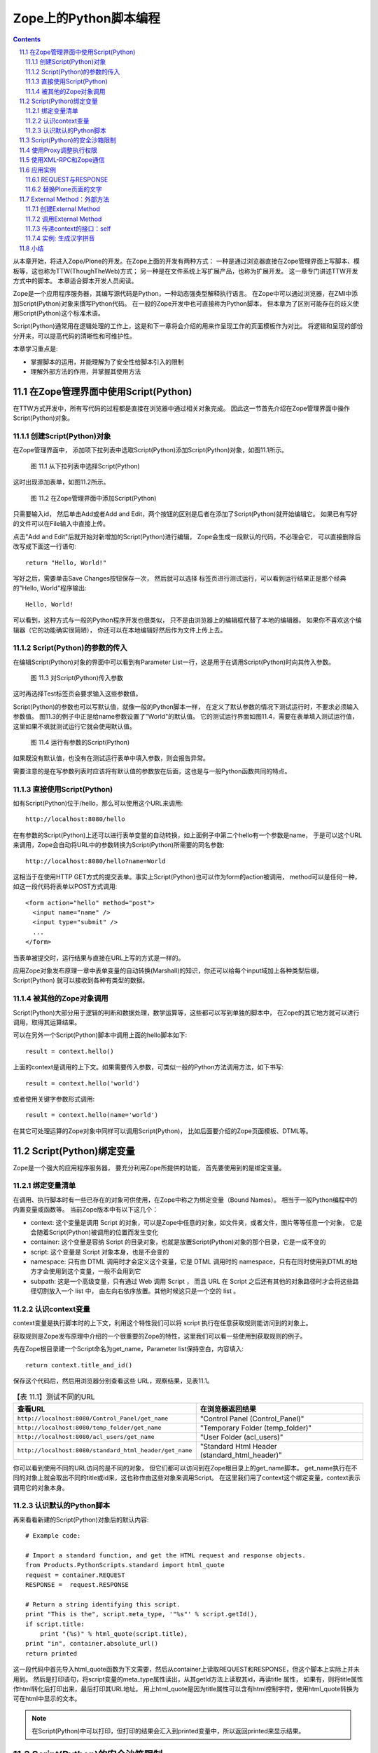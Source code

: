 ==========================================
 Zope上的Python脚本编程
==========================================

.. Contents::
.. sectnum::
   :prefix: 11.

从本章开始，将进入Zope/Plone的开发。在Zope上面的开发有两种方式：
一种是通过浏览器直接在Zope管理界面上写脚本、模板等，这也称为TTW(ThoughTheWeb)方式；
另一种是在文件系统上写扩展产品，也称为扩展开发。 这一章专门讲述TTW开发方式中的脚本。
本章适合脚本开发人员阅读。

Zope是一个应用程序服务器，其编写源代码是Python，一种动态强类型解释执行语言。
在Zope中可以通过浏览器，在ZMI中添加Script(Python)对象来撰写Python代码。
在一般的Zope开发中也可直接称为Python脚本，
但本章为了区别可能存在的歧义使用Script(Python)这个标准术语。

Script(Python)通常用在逻辑处理的工作上，这是和下一章将会介绍的用来作呈现工作的页面模板作为对比。
将逻辑和呈现的部份分开来，可以提高代码的清晰性和可维护性。

本章学习重点是:

- 掌握脚本的运用，并能理解为了安全性给脚本引入的限制
- 理解外部方法的作用，并掌握其使用方法

.. TODO

   1. 例子要涉及 Request/Response API
   2. 要和附录的API参考关联
   3. XMLRPC
   4. 获取（context参数）

在Zope管理界面中使用Script(Python)
==========================================
在TTW方式开发中，所有写代码的过程都是直接在浏览器中通过相关对象完成。
因此这一节首先介绍在Zope管理界面中操作Script(Python)对象。

创建Script(Python)对象
---------------------------------
在Zope管理界面中，
添加项下拉列表中选取Script(Python)添加Script(Python)对象，如图11.1所示。

.. figure:: img/pythonscript/add-script-list-in-zmi.png
   :alt: 从下拉列表中选择Script(Python)

   图 11.1 从下拉列表中选择Script(Python)

这时出现添加表单，如图11.2所示。

.. figure:: img/pythonscript/add-script-in-zmi.png
   :alt: 在Zope管理界面中添加Script(Python)

   图 11.2 在Zope管理界面中添加Script(Python)

只需要输入id，
然后单击Add或者Add and Edit，两个按钮的区别是后者在添加了Script(Python)就开始编辑它。
如果已有写好的文件可以在File输入中直接上传。

点击"Add and Edit"后就开始对新增加的Script(Python)进行编辑，
Zope会生成一段默认的代码，不必理会它，
可以直接删除后改写成下面这一行语句::

 return "Hello, World!"

写好之后，需要单击Save Changes按钮保存一次，
然后就可以选择
标签页进行测试运行，可以看到运行结果正是那个经典的"Hello, World"程序输出::

 Hello, World!

可以看到，这种方式与一般的Python程序开发也很类似，
只不是由浏览器上的编辑框代替了本地的编辑器。
如果你不喜欢这个编辑器（它的功能确实很简陋），
你还可以在本地编辑好然后作为文件上传上去。

Script(Python)的参数的传入
--------------------------------------
在编辑Script(Python)对象的界面中可以看到有Parameter List一行，这是用于在调用Script(Python)时向其传入参数。

.. figure:: img/pythonscript/parameter-list-in-zmi.png
   :alt: 对Script(Python)传入参数

   图 11.3 对Script(Python)传入参数

这时再选择Test标签页会要求输入这些参数值。

Script(Python)的参数也可以写默认值，就像一般的Python脚本一样，
在定义了默认参数的情况下测试运行时，不要求必须输入参数值。
图11.3的例子中正是给name参数设置了"World"的默认值。
它的测试运行界面如图11.4，需要在表单填入测试运行值，
这里如果不填就测试运行它就会使用默认值。

.. figure:: img/pythonscript/test-parameter-list.png
   :alt: 运行有参数的 Script(Python)

   图 11.4 运行有参数的Script(Python)

如果既没有默认值，也没有在测试运行表单中填入参数，则会报告异常。

需要注意的是在写参数列表时应该将有默认值的参数放在后面，这也是与一般Python函数共同的特点。


直接使用Script(Python)
-------------------------
如有Script(Python)位于/hello，那么可以使用这个URL来调用::

      http://localhost:8080/hello

在有参数的Script(Python)上还可以进行表单变量的自动转换，如上面例子中第二个hello有一个参数是name，
于是可以这个URL来调用，Zope会自动将URL中的参数转换为Script(Python)所需要的同名参数::

      http://localhost:8080/hello?name=World

这相当于在使用HTTP GET方式的提交表单。事实上Script(Python)也可以作为form的action被调用，
method可以是任何一种，如这一段代码将表单以POST方式调用::

      <form action="hello" method="post">
        <input name="name" />
        <input type="submit" />
        ...
      </form>

当表单被提交时，运行结果与直接在URL上写的方式是一样的。

应用Zope对象发布原理一章中表单变量的自动转换(Marshall)的知识，你还可以给每个input域加上各种类型后缀，
Script(Python) 就可以接收到各种有类型的数据。

被其他的Zope对象调用
-------------------------------
Script(Python)大部分用于逻辑的判断和数据处理，数学运算等，这些都可以写到单独的脚本中，
在Zope的其它地方就可以进行调用，取得其运算结果。

可以在另外一个Script(Python)脚本中调用上面的hello脚本如下::

    result = context.hello()

上面的context是调用的上下文。如果需要传入参数，可类似一般的Python方法调用方法，如下书写::

   result = context.hello('world')

或者使用关键字参数形式调用::

   result = context.hello(name='world')

在其它可处理运算的Zope对象中同样可以调用Script(Python)，
比如后面要介绍的Zope页面模板、DTML等。

  .. TODO: DTML ?


Script(Python)绑定变量
=============================
Zope是一个强大的应用程序服务器，
要充分利用Zope所提供的功能，
首先要使用到的是绑定变量。

绑定变量清单
---------------
在调用、执行脚本时有一些已存在的对象可供使用，在Zope中称之为绑定变量（Bound Names）。
相当于一般Python编程中的内置变量或函数等。
当前Zope版本中有以下这几个：

- context:
  这个变量是调用 Script 的对象，可以是Zope中任意的对象，如文件夹，或者文件，图片等等任意一个对象，
  它是会随着Script(Python)被调用的位置而发生变化
- container:
  这个变量是容纳 Script 的目录对象，也就是放置Script(Python)对象的那个目录，它是一成不变的
- script:
  这个变量是 Script 对象本身，也是不会变的
- namespace:
  只有由 DTML 调用时才会定义这个变量，它是 DTML 调用时的 namespace，只有在同时使用到DTML的地方才会使用到这个变量，一般不会用到它
- subpath:
  这是一个高级变量，只有通过 Web 调用 Script ，
  而且 URL 在 Script 之后还有其他的对象路径时才会将这些路径切割放入一个 list 中，
  由左向右依序放置。其他时候这只是一个空的 list 。

认识context变量
---------------------------
context变量是执行脚本时的上下文，利用这个特性我们可以将 script 执行在任意获取规则能访问到的对象上。

获取规则是Zope发布原理中介绍的一个很重要的Zope的特性，这里我们可以看一些使用到获取规则的例子。

先在Zope根目录建一个Script命名为get_name，Parameter list保持空白，内容填入::

 return context.title_and_id()

保存这个代码后，然后用浏览器分别查看这些 URL，观察结果，见表11.1。

.. list-table:: 【表 11.1】测试不同的URL
  :header-rows: 1

  * - 查看URL
    - 在浏览器返回结果
  * - ``http://localhost:8080/Control_Panel/get_name``
    - "Control Panel (Control_Panel)"
  * - ``http://localhost:8080/temp_folder/get_name``
    - "Temporary Folder (temp_folder)"
  * - ``http://localhost:8080/acl_users/get_name``
    - "User Folder (acl_users)"
  * - ``http://localhost:8080/standard_html_header/get_name``
    - "Standard Html Header (standard_html_header)"

你可以看到使用不同的URL访问的是不同的对象，
但它们都可以访问到在Zope根目录上的get_name脚本。
get_name执行在不同的对象上就会取出不同的title或id来，这也称作由这些对象来调用Script。
在这里我们用了context这个绑定变量，context表示调用它的对象本身。

认识默认的Python脚本
------------------------
再来看看新建的Script(Python)对象后的默认内容::

  # Example code:

  # Import a standard function, and get the HTML request and response objects.
  from Products.PythonScripts.standard import html_quote
  request = container.REQUEST
  RESPONSE =  request.RESPONSE

  # Return a string identifying this script.
  print "This is the", script.meta_type, '"%s"' % script.getId(),
  if script.title:
      print "(%s)" % html_quote(script.title),
  print "in", container.absolute_url()
  return printed

这一段代码中首先导入html_quote函数为下文需要，然后从container上读取REQUEST和RESPONSE，但这个脚本上实际上并未用到。
然后是打印语句，将script变量的meta_type属性读出，从其getId方法上读取其id，再读title 属性，
如果有，则将title属性作html转化后打印出来，最后打印其URL地址。
用上html_quote是因为title属性可以含有html控制字符，使用html_quote转换为可在html中显示的文本。

.. note::
   在Script(Python)中可以打印，但打印的结果会汇入到printed变量中，所以返回printed来显示结果。


Script(Python)的安全沙箱限制
===================================
因为脚本是可以通过网页界面写在Zope管理界面中，任何有相应Zope权限的人都可以写脚本，
但Python编程语言本身是像所有高级语言一样具有控制Web主机的所有高级功能，
因此在允许Zope用户来写自己的Python脚本时，安全就成为一个大问题。
必须对其限制所有可能危害Web主机的操作。
很多Python的内置函数如open就被禁止使用，这是防止直接由Web存取主机的文件系统。

与通用Python环境中的区别包括:

- 只有这些内置函数或变量可以如同在Python环境中一样地自由使用：

  None, abs, apply, callable, chr, cmp, complex, delattr, divmod, filter, float, getattr, hash, hex, int,
  isinstance, issubclass, list, len, long, map, max, min, oct, ord, repr, round, setattr, str, tuple. 

- range和pow的用法与在Python中是一样的，但大小受到限制。这是预防过大的数字或序列会造成Denial of Service的攻击。

- 类型比较的变化：
  因为内置函数type不能使用，要比较二个对象是否为同一型态， 需要使用same_type。
  使用same_type比较之后如果是同型态的对象，则传回true ::

   if same_type(foo, []):
       return "foo is a list"

  这等同于::

   if type(foo) == type([]):
       return "foo is a list"

  使用 same_type 也可以一次比较多个对象的类型::

   if same_type(obj1, obj2, obj3, ...):
     ...

  当所有对象的类型都相同时返回真。

- 增加了 test 函数：
  在 Python 中一般使用 ``if/else/elif`` 来做判断的逻辑，但 ``if/else/elif`` 都是语句，而非表达式，
  在 Script(Python) 和 Zope 页面模板中只能使用表达式的地方就有了 ``test`` 的用场了，它的用法与一般的 ``if/else/elif`` 也是类似的::

    value = test(condition1, value1, condition2, value2, ..., value_default)

  它可以接多个参数，顺序是一个条件然后一个值，
  如果这个条件是真的，就返回这个值，否则继续测试下一个条件。

  传统的 Python 编程中常有人用到 ``condition and value1 or value2`` 的写法，但这个写法有它固有的问题，
  因为你必须保证 value1 必须是为真的，否则它就不是你想像那样运行了，而 ``test`` 函数则没有这个问题。

  ..
    tip::
    在最新的 Python2.5 中 ``if/else/elif`` 也可以作为表达式来运行了，但目前最稳定的 Zope 运行环境还是 Python2.4 。

Script 的限制是为了预防破坏，它是通过在受限的环境下执行Python来实现的。
这个环境对其中执行的Python语句有以下限制：

- 循环限制

  Script不能执行无限循环，如果Script执行一个很大数字的循环，Zope会引发一个错误。
  不论是for或while循环都被限制。这是避免因为一个无限循环造成Zope本身停止回应。

- Import 限制

  Script不能随心所欲的import Packages和Modules，只能够import Products.PythonScripts.standard utility module ，
  AccessControl module ，string ， random ， math ， sequence 。
  还有一些经由产品开发人员特别指定的Modules，
  可以在Zope Book Appendix B, API Reference中找到更多的讯息。
  (或是看Products目录中的PythonScripts里的README.txt，会提到如何让Script可以Import 更多的Modules。)
  
  

- 使用限制

  当Script使用对象时也会受Zope安全原则的限制。换句话说，当使用者调用Script存取某一对象时，
  Zope会检查使用者是否有权限存取这个对象。
  所有可被执行的对象都可以在Proxy tab中设定Proxy Roles，让执行时的角色参照这个角色。
  再则，不能存取Id开头为下划线的对象，Zope认定这是内部的对象。
  最后，虽然可以在Script中定义class，但是不能正常使用它。 因为 __init__() 不能被执行。

- 写入限制

  不能直接使用Script改变对象的属性，只能调用适当的Zope API方法(method)来作。

..
  可以看到Zope中执行的Python代码其实是在一个受限的Python环境中，

使用Proxy调整执行权限
==============================
运行Script(Python)时，默认使用执行用户的权限。但某些脚本可能需要更高的权限。
这样可通过设置脚本的Proxy角色实现。脚本的Proxy角色，实际上是脚本运行时所采用的角色。

典型的是，匿名用户一般是不能在网站上添加新的用户的。但是在注册的时候，那个注册脚本register在运行的时候可以
在网站中添加用户。这时候，操作的用户一般还处于匿名状态。

我们可通过给register脚本增加一个Proxy角色来实现。

Script(Python)类型的对象在Zope管理界面上比其它类型对象多了一个Proxy标签页，如图11.5。

.. figure:: img/pythonscript/set-proxy.png
   :alt: 在Zope管理界面中为Script(Python)设定Proxy参数

   图 11.5 在Zope管理界面中为Script(Python)设定Proxy参数

注意到这个画面比普通脚本多了一些标签页，因为它是后面的章节中会讲到的控制脚本，
但它也是脚本的一种类型，这里将它作为设置proxy角色的例子，未见过的标签页等都不必理会，后面的章节中会讲到。

使用XML-RPC和Zope通信
==================================
除了浏览器之外，你还可以使用其它方法来访问Zope服务器，比如被其他的语言调用，和其他的应用集成。
XML-RPC就是另一种Zope所支持的通信接口方式。
XML-RPC是工作在HTTP协议之上，使用XML来编码信息的一种远程调用协议。更多关于XML-RPC的信息可以查看 (http://www.xmlrpc.org/) 。
使用它的好处是几乎所有高级语言都支持XML-RPC编程，也就是说，你可以使用任意你喜欢的语言写客户端程序来访问Zope。

所有从URL上可以访问的Script(Python)也都可以XML-RPC方式调用；
如果你喜欢使用Python来编写XML-RPC客户端可以使用xmlrpclib。
如下面来使用xmlrpclib来访问刚才写的hello脚本::

  import xmlrpclib

  server = xmlrpclib.Server('http://localhost:8080/zpt')
  server.hello()

这段代码如上面的直接测试生成相同的输出，就是打印出结果::

  'Hello, World!'

XML-RPC调用也可以传递参数，如上面的调用一行改为::

  server.hello('Mr Wang')

将会返回的结果是::

  'Hello, Mr Wang!'

注意，XML-RPC不支持以关键字参数形式调用，如这种形式的调用会报告错误::

  server.hello(name='Mr Wang')

..
  TODO: 这段代码的说明, 能否改写和上面的hello world结合？

如果你喜欢使用Perl语言，可以使用Frontier::Client模块::

  use Frontier::Client;

  $server = Frontier::Client->new(url => "http://localhost:8080/zpt");

  $server->call("hello");

使用Java则可以使用XmlRpcClient::

  try {
      XmlRpcClient server = new XmlRpcClient("http://localhost:8080/zpt");
      server.execute("hello");
  } catch (XmlRpcException ex) {
      ex.printStackTrace();
  } catch (IOException ioex) {
      ioex.printStackTrace();
  }

..
  这些只是作为示例在这里说明各种语言版本的XML-RPC都是可用的，但 "http://www.zopezoo.org" 却并不存在对应的 Script(Python) ，
  因而这示例代码还是不可运行的，在具体需要的地方，你需要根据你所定义的 Script(Python) 来写对应的 XML-RPC 客户端程序。

  TODO: 改写,让他能够运行？

应用实例
===================
上面只是介绍了Script(Python)的使用方法，在掌握了其基本用法之后，下面再分别举例来展示脚本的更多用法。

REQUEST与RESPONSE
-------------------------------------------
..
  TODO: 改写为可运行的、更有意义的例子

上一章Zope对象发布原理中讲到Zope是一个对象发布环境，它将各种客户端(浏览器或ftp客户端，
XML-RPC客户端)的请求封装为统一的REQUEST变量，而向客户端的回应则集中在RESPONSE对象，
于是与客户端的交互就统一在了读取REQUEST信息和控制RESPONSE上了。

首先创建一个脚本，在其中直接返回REQUEST变量全文::

 return context.REQUEST

执行这个脚本，可以看到输出的是一个格式化好的页面，
打印出了REQUEST变量的内容。

.. figure:: img/pythonscript/return-request.png
   :alt: 打印REQUEST变量

   图 11.6 打印REQUEST变量

可以看到REQUEST就是一个Python的字典类对象，其中有form、cookies，
还有其它的如浏览器UserAgent信息、
HTTP Referer信息等各种用户请求信息，当需要时这些信息都可以读取出来。

上面讲到脚本可以用在表单的action上，而表单中的数据最后都在REQUEST的form变量中，
因此要将表单中的数据都读出来可以使用::

  request = context.REQUEST
  form = request.form

返回的form变量是一个映射类型(mapping)，可以像Python的字典一样地使用它，
如引用其中的某个name为input_name的值可以这样::

  form['input_name']

而RESPONSE是另一个常用的与客户端交互的变量，
它可以作为REQUEST上面的一个属性读出来::

  response = request.RESPONSE

通常使用RESPONSE来向浏览器发送页面重定向消息::

  response.redirect('http://czug.org')

..
  还可以设置cookie，如::

    response.setCookie('__cp', cp, path='%s' % cookie_path(REQUEST))

有关REQUEST和RESPONSE的更多操作可以参看附录。

下面是一个有用的例子：根据表单中的参数来转到不同的页面。

假设要为一个表单写一个响应脚本，根据填写表单中用户的选择来决定转到哪一个网站。
在表单中有一个redir_to变量，并且已使用":int"后缀转换为了整数型。

..
  这个表单的一部分是::

  <form action="test_action" method="POST">
    ...
    <input type="radio" name="redir_to:int" value="1" checked="checked" />to zope site<br />
    <input type="radio" name="redir_to:int" value="2" />to plone site<br />
    <input type="radio" name="redir_to:int" value="3" />to czug site<br />
    <input type="submit" />
  </form>

下面来写这个响应脚本test_action::

  request = context.REQUEST
  response = request.RESPONSE

  form = request.form
  redir_to = form['redir_to']

  # here can do more

  if redir_to == 1:
    target_page = 'http://zope.org'
  elif redir_to == 2:
    target_page = 'http://plone.org'
  elif redir_to == 3:
    target_page = 'http://czug.org'
  else:
    # other, back to the form
    target_page = '/zpt/test_form'

  response.redirect(target_page)

这一段代码中首先是从context变量上获取request和response变量，
再取出表单中的redir_to域。
这个域在表单中已经使用了:int后缀转换为了整数形，
所以在脚本中就可以直接与数字进行比较，分别设置不同的转向页面。

由于还没有介绍使用表单，这里可以使用URL来模拟GET方式提交这个表单，如：

::

  http://localhost:8080/test_action?redir_to:int=1

这将测试表单变量redir_to为整数1的情况，可以改为2或3来测试，
看脚本是否如设计的那样运行。

替换Plone页面的文字
-------------------------
上面的例子都是在Script(Python)中读取对象的信息，
实际上Script(Python)既然是一种脚本语言，它当然还可以作修改内容和删除内容等所有的操作。

这是一个稍复杂的例子，展示了怎样在Script(Python)中修改其它Zope对象的内容。
注意这个例子中调用了context的getRawText方法，而这个方法是Plone内容对象才有的，
因此这个例子要运行在一个Plone内容对象上。

::

  ## Script(Python) "replaceWord"
  ##parameters=word, replacement
  ##

  text=context.getRawText()
  text=text.replace(word, replacement)
  context.setText(text)
  context.reindexObject()
  return text

假设已知在Plone站点上有一个页面，位于::

  http://localhost:8080/Plone/testpage

而这个replaceWorld应该放置在获取规则可以访问到的地方，如这个Plone站点根目录或者直接放在Zope根目录上，
因此可以这样调用::

  http://localhost:8080/Plone/testpage/replaceWord?word=This&replacement=That

这段代码首先从context读出文档所有内容，返回的是Python的str类型，再根据参数替换文本，并将替换后的文本写回去。

.. attention::
   如果你试图在其它类型的对象上调用replaceWord有可能会出现一个AttributeError，提示没有getRawText属性，
   这是因为这一些Zope对象并没有提供getRawText方法，关于如何读取这些类型对象的全文，可以查看附录的常用Zope/Plone API参考章节。

External Method：外部方法
====================================
出于安全的方面的考虑，Script(Python)中使用Python语言有很多限制。
要突破这些限制可以使用外部方法(External Method)。

..
  因为外部方法必须写在安装 Zope 的文件系统中，
  所以必须拥有主机上的帐号和相应写权限的人才能将文件储存在主机里，
  Zope在这里借用了操作系统的权限来保证外部方法的安全性。

简单地说，外部方法就是在文件系统中的Zope产品的Extension文件夹下，或Zope实例的Extensions文件夹子目录的Python模块文件。
同时在Zope的ZMI界面中，将创建一个对象和这个模块相关联。

因为外部方法是必须写在Web主机文件系统上的，因此只有具有Web主机主机系统写权限的人才能创建外部方法。
增加了这一层权限控制，在外部方法中写Python代码时就不必如Python脚本那样小心翼翼了。
事实上，外部方法就是正常的Python程序，可以导入任何可用的Python包和模块，可以执行任意次数的循环，Zope没有对其作任何的安全限制。

当在开发中遇到Python脚本所固有不能解决的安全限制问题时，
如必须使用到某个Python模块时，可以考虑使用外部方法。

创建External Method
-----------------------------
很多产品的安装自带有很多的外部方法，这些位于产品目录的Extensions子目录中，Plone插件产品的安装程序都大是采用外部方法编写;
在Zope实例目录中也可以创建外部方法，放置于Zope实例的Extensions子目录中。

如在Zope实例目录的Extensions子目录中创建hello.py文件如下::

    def hello(self, name="World"):
        return "Hello %s!" % name 

然后在Zope管理界面中添加外部方法，如图11.7所示。

.. figure:: img/pythonscript/add-external-method-in-zmi.png
   :alt: 在Zope管理界面中添加External Method

   图 11.7 在Zope管理界面中添加External Method

..
  TODO: 说明这表单的写法，特别是产品的外部方法的写法。

图中可以看到，添加外部方法需要输入四个参数，
其中id和title与添加其它Zope对象时是一样的，
id是必需输入的，title是可选输入的。
而后面的两个则是关键的参数：

- "Module Name" 这里输入文件系统上的外部方法所在模块名。
  如果是在Zope实例的Extensions目录中的py文件，直接输入文件名就可以(不包括扩展名py)，
  这里对应着在Zope实例的Extensions目录中的hello.py中的hello部分；
  如果是在某个产品的Extensions目录中，则需要以"产品名.模块名"的方式输入，
  如使用Archetypes产品的外部方法Install.py时，就在这里输入"Archetypes.Install"。
- "Function Name" 这里输入在外部方法中定义的函数名，上面定义的函数是"hello"，所以这里直接写"hello"。

保存后就可以测试运行。外部方法同样有一个Test标签面，用来测试运行。
运行结果与上面的在Script(Python)中的运行结果是一样的::

  Hello, World!

.. note::
 这里面的External Method有两层概念，一个是在文件系统上产品目录或Zope实例中Extensions子目录中写好的Python脚本，
 另一个是在Zope管理界面添加的Zope对象，在这个对象上设置参数使其与文件系统上的Python脚本相关联。

调用External Method
------------------------
Zope中External Method与Script(Python)有很多相同点，其调用方法就是一样的，可以直接在Test标签页测试运行，
也可以使用URL传参数或是使用表单传递参数。见调用Script(Python)一节，所有调用Script(Python)也都适用于External Method。

传递context的接口：self
-------------------------------
因为外部方法是写好在文件系统上，Zope在内部通过Python的import句法来调用它，
这里与Script(Python)不同的是Zope在调用它时不会准备了那么多的绑定变量，此时唯一可用的就是self变量，
这个变量在此时的意义与Script(Python)中的绑定变量context是相同的。
也就是调用此外部方法的那个具体的Zope对象。

实例: 生成汉字拼音
----------------------
下面是一个稍复杂但有实际功能的External Method示例，用来生成拼音。

可在Extension目录中添加一个pinyin.py的Pyhton模块，内容为::

      from Products.ZopeChinaPak.pinyin import PinYinDict

      def getPinYin(self):
          str = self.title_or_id()
          str = str.decode('utf8')
          pinyins = []
          for c in str:
              pinyins.append( PinYinDict.get(c, '').capitalize() )
          return ' '.join(pinyins)

这个外部方法可以作用于任意对象上，将对象的title_or_id取出来，使用Products.ZopeChinaPak.pinyin模块的功能将其中的汉字转换为拼音。
注意到这个外部方法从Products.ZopeChinaPak导入了函数，因此测试这个例子时要安装 ZopeChinaPak 这个产品。

然后是在Zope管理界面中加入External Method:

.. figure:: img/pythonscript/add-pyin-external-method.png
   :alt: 添加外部方法

   图 11.8 添加外部方法

在一个title名为“研究学习”的目录上调用的URL::

 http://localhost:8080/Plone/study-directory/pinyin

结果如下::

 Yan Jiu Xue Xi

外部方法其实就是Python模块中的函数，因此一般Python函数中能使用的技术在这里也同样适用，
如使用默认参数等，同样可以用在外部方法中。

小结
====
这一章讲述了Script(Python)和External Method的作用和使用方法，

这两类Zope对象的共同点是都是适合处理逻辑（相对于其它用于显示界面的Zope对象而言），但它们又有着不同点，
以分别适用于Zope应用中不同的侧面：

- Script(Python)

  对于所有具有Zope管理界面操作权限的人都可用；

- External Method

  只有系统管理员(指具有主机文件系统上写权限的人)能使用，通常用于需要突破Script(Python)所固有的安全限制时。
